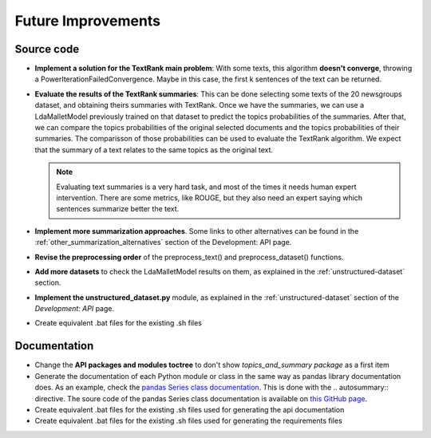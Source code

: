 Future Improvements
===================

Source code
-----------

* **Implement a solution for the TextRank main problem**: With some texts, this algorithm **doesn't converge**,
  throwing a PowerIterationFailedConvergence. Maybe in this case, the first k sentences of the text can be returned.
* **Evaluate the results of the TextRank summaries**: This can be done selecting some texts of the 20 newsgroups dataset,
  and obtaining theirs summaries with TextRank. Once we have the summaries, we can use a LdaMalletModel previously trained
  on that dataset to predict the topics probabilities of the summaries. After that, we can compare the topics probabilities
  of the original selected documents and the topics probabilities of their summaries. The comparisson of those probabilities
  can be used to evaluate the TextRank algorithm. We expect that the summary of a text relates to the same topics as the
  original text.

  .. note:: Evaluating text summaries is a very hard task, and most of the times it needs human expert intervention.
     There are some metrics, like ROUGE, but they also need an expert saying which sentences summarize better the text.

* **Implement more summarization approaches**. Some links to other alternatives can be found in the
  :ref:`other_summarization_alternatives` section of the Development: API page.
* **Revise the preprocessing order** of the preprocess_text() and preprocess_dataset() functions.
* **Add more datasets** to check the LdaMalletModel results on them, as explained in the :ref:`unstructured-dataset` section.
* **Implement the unstructured_dataset.py** module, as explained in the :ref:`unstructured-dataset` section of the *Development: API* page.
* Create equivalent .bat files for the existing .sh files



Documentation
-------------

* Change the **API packages and modules toctree** to don't show *topics_and_summary package* as a first item
* Generate the documentation of each Python module or class in the same way as pandas library documentation does.
  As an example, check the `pandas Series class documentation <https://pandas.pydata.org/pandas-docs/stable/reference/series.html>`__.
  This is done with the \.. autosummary:: directive. The soure code of the pandas Series class documentation
  is available on `this GitHub page <https://raw.githubusercontent.com/pandas-dev/pandas/master/doc/source/reference/series.rst>`__.
* Create equivalent .bat files for the existing .sh files used for generating the api documentation
* Create equivalent .bat files for the existing .sh files used for generating the requirements files